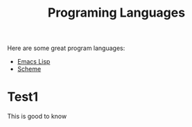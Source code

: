 :PROPERTIES:
:ID:       6d09e1f7-b8d3-4cdf-8d4b-aea09b650fb6
:END:
#+title: Programing Languages

Here are some great program languages:
- [[id:5eebd84a-58e6-4f42-bb15-95c2c61b071d][Emacs Lisp]]
- [[id:4ceb0068-544f-442e-8f01-0f89d2db1fda][Scheme]]

* Test1
This is good to know
